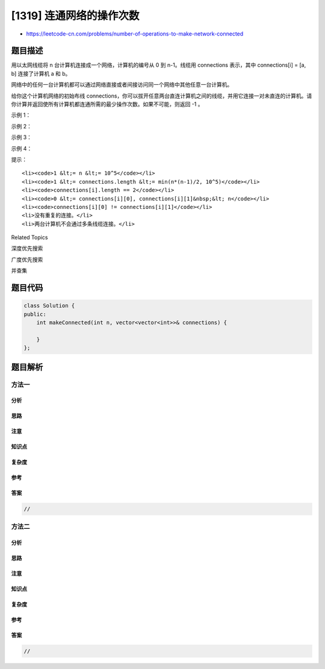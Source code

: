 [1319] 连通网络的操作次数
=========================

-  https://leetcode-cn.com/problems/number-of-operations-to-make-network-connected

题目描述
--------

.. raw:: html

   <p>

用以太网线缆将 n 台计算机连接成一个网络，计算机的编号从 0 到 n-1。线缆用 connections 表示，其中 connections[i]
= [a, b] 连接了计算机 a 和 b。

.. raw:: html

   </p>

.. raw:: html

   <p>

网络中的任何一台计算机都可以通过网络直接或者间接访问同一个网络中其他任意一台计算机。

.. raw:: html

   </p>

.. raw:: html

   <p>

给你这个计算机网络的初始布线 connections，你可以拔开任意两台直连计算机之间的线缆，并用它连接一对未直连的计算机。请你计算并返回使所有计算机都连通所需的最少操作次数。如果不可能，则返回 -1
。 

.. raw:: html

   </p>

.. raw:: html

   <p>

 

.. raw:: html

   </p>

.. raw:: html

   <p>

示例 1：

.. raw:: html

   </p>

.. raw:: html

   <p>

.. raw:: html

   </p>

.. raw:: html

   <pre><strong>输入：</strong>n = 4, connections = [[0,1],[0,2],[1,2]]
   <strong>输出：</strong>1
   <strong>解释：</strong>拔下计算机 1 和 2 之间的线缆，并将它插到计算机 1 和 3 上。
   </pre>

.. raw:: html

   <p>

示例 2：

.. raw:: html

   </p>

.. raw:: html

   <p>

.. raw:: html

   </p>

.. raw:: html

   <pre><strong>输入：</strong>n = 6, connections = [[0,1],[0,2],[0,3],[1,2],[1,3]]
   <strong>输出：</strong>2
   </pre>

.. raw:: html

   <p>

示例 3：

.. raw:: html

   </p>

.. raw:: html

   <pre><strong>输入：</strong>n = 6, connections = [[0,1],[0,2],[0,3],[1,2]]
   <strong>输出：</strong>-1
   <strong>解释：</strong>线缆数量不足。
   </pre>

.. raw:: html

   <p>

示例 4：

.. raw:: html

   </p>

.. raw:: html

   <pre><strong>输入：</strong>n = 5, connections = [[0,1],[0,2],[3,4],[2,3]]
   <strong>输出：</strong>0
   </pre>

.. raw:: html

   <p>

 

.. raw:: html

   </p>

.. raw:: html

   <p>

提示：

.. raw:: html

   </p>

.. raw:: html

   <ul>

::

    <li><code>1 &lt;= n &lt;= 10^5</code></li>
    <li><code>1 &lt;= connections.length &lt;= min(n*(n-1)/2, 10^5)</code></li>
    <li><code>connections[i].length == 2</code></li>
    <li><code>0 &lt;= connections[i][0], connections[i][1]&nbsp;&lt; n</code></li>
    <li><code>connections[i][0] != connections[i][1]</code></li>
    <li>没有重复的连接。</li>
    <li>两台计算机不会通过多条线缆连接。</li>

.. raw:: html

   </ul>

.. raw:: html

   <div>

.. raw:: html

   <div>

Related Topics

.. raw:: html

   </div>

.. raw:: html

   <div>

.. raw:: html

   <li>

深度优先搜索

.. raw:: html

   </li>

.. raw:: html

   <li>

广度优先搜索

.. raw:: html

   </li>

.. raw:: html

   <li>

并查集

.. raw:: html

   </li>

.. raw:: html

   </div>

.. raw:: html

   </div>

题目代码
--------

.. code:: cpp

    class Solution {
    public:
        int makeConnected(int n, vector<vector<int>>& connections) {

        }
    };

题目解析
--------

方法一
~~~~~~

分析
^^^^

思路
^^^^

注意
^^^^

知识点
^^^^^^

复杂度
^^^^^^

参考
^^^^

答案
^^^^

.. code:: cpp

    //

方法二
~~~~~~

分析
^^^^

思路
^^^^

注意
^^^^

知识点
^^^^^^

复杂度
^^^^^^

参考
^^^^

答案
^^^^

.. code:: cpp

    //
